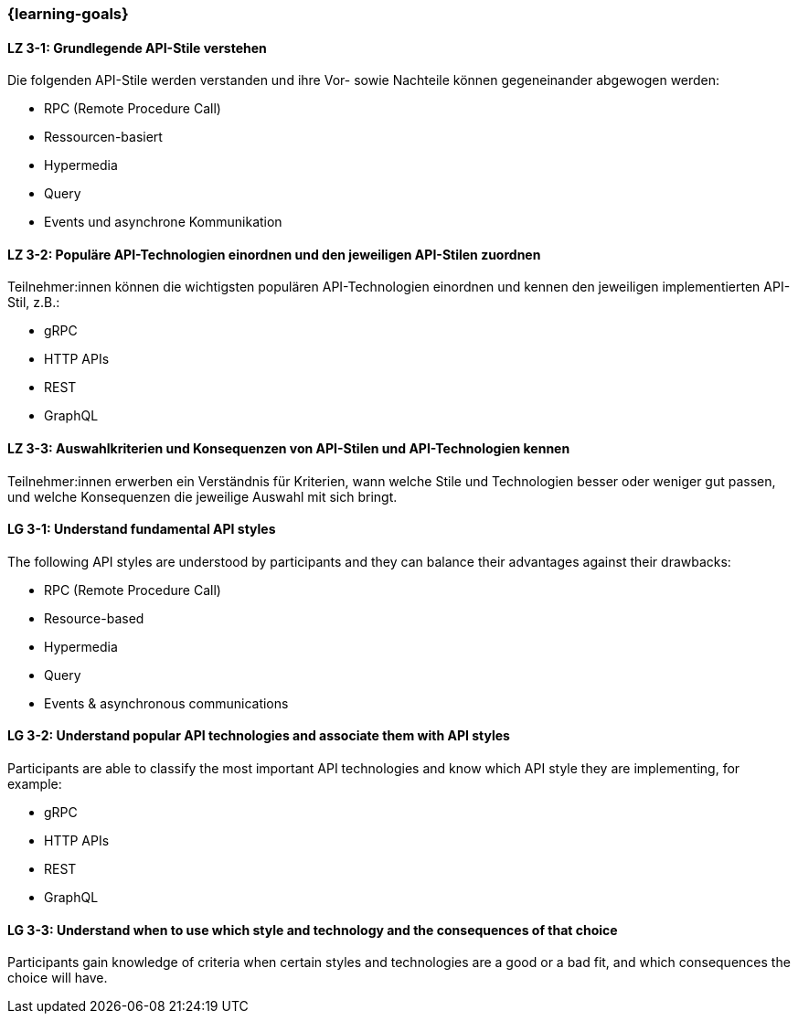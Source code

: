 === {learning-goals}

// tag::DE[]
[[LZ-3-1]]
==== LZ 3-1: Grundlegende API-Stile verstehen

Die folgenden API-Stile werden verstanden und ihre Vor- sowie Nachteile können gegeneinander abgewogen werden:

* RPC (Remote Procedure Call)
* Ressourcen-basiert
* Hypermedia
* Query
* Events und asynchrone Kommunikation

[[LZ-3-2]]
==== LZ 3-2: Populäre API-Technologien einordnen und den jeweiligen API-Stilen zuordnen

Teilnehmer:innen können die wichtigsten populären API-Technologien einordnen und kennen den jeweiligen implementierten API-Stil, z.B.:

* gRPC
* HTTP APIs
* REST
* GraphQL

[[LZ-3-3]]
==== LZ 3-3: Auswahlkriterien und Konsequenzen von API-Stilen und API-Technologien kennen

Teilnehmer:innen erwerben ein Verständnis für Kriterien, wann welche Stile und Technologien besser oder weniger gut passen, und welche Konsequenzen die jeweilige Auswahl mit sich bringt.

// end::DE[]

// tag::EN[]
[[LG-3-1]]
==== LG 3-1: Understand fundamental API styles

The following API styles are understood by participants and they can balance their advantages against their drawbacks:

* RPC (Remote Procedure Call)
* Resource-based
* Hypermedia
* Query
* Events & asynchronous communications

[[LG-3-2]]
==== LG 3-2: Understand popular API technologies and associate them with API styles

Participants are able to classify the most important API technologies and know which API style they are implementing, for example:

* gRPC
* HTTP APIs
* REST
* GraphQL

[[LG-3-3]]
==== LG 3-3: Understand when to use which style and technology and the consequences of that choice

Participants gain knowledge of criteria when certain styles and technologies are a good or a bad fit, and which consequences the choice will have.

// end::EN[]
